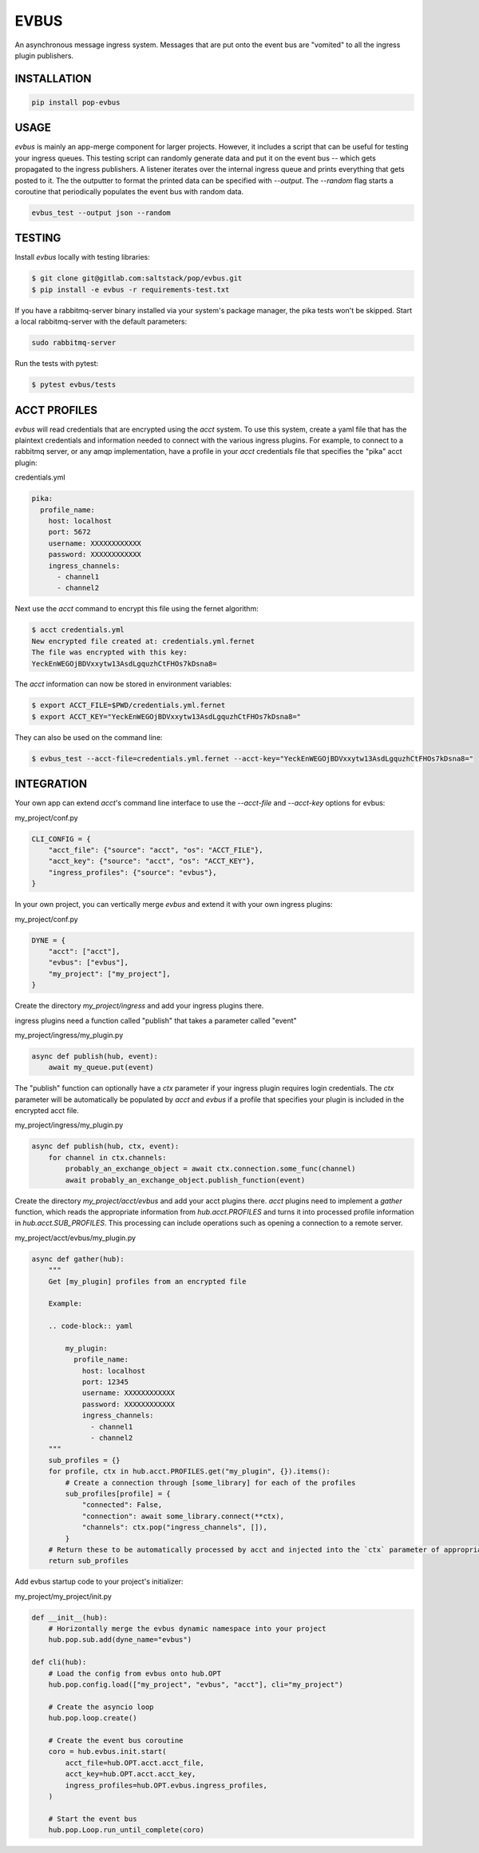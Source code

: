 =====
EVBUS
=====

An asynchronous message ingress system.
Messages that are put onto the event bus are "vomited" to all the ingress plugin publishers.

INSTALLATION
============

.. code-block:: bash

    pip install pop-evbus

USAGE
=====

`evbus` is mainly an app-merge component for larger projects.
However, it includes a script that can be useful for testing your ingress queues.
This testing script can randomly generate data and put it on the event bus -- which gets propagated to the ingress publishers.
A listener iterates over the internal ingress queue and prints everything that gets posted to it.
The the outputter to format the printed data can be specified with `--output`.
The `--random` flag starts a coroutine that periodically populates the event bus with random data.

.. code-block:: bash

    evbus_test --output json --random

TESTING
=======

Install `evbus` locally with testing libraries:

.. code-block:: bash

    $ git clone git@gitlab.com:saltstack/pop/evbus.git
    $ pip install -e evbus -r requirements-test.txt

If you have a rabbitmq-server binary installed via your system's package manager, the pika tests won't be skipped.
Start a local rabbitmq-server with the default parameters:

.. code-block:: bash

    sudo rabbitmq-server

Run the tests with pytest:

.. code-block:: bash

    $ pytest evbus/tests


ACCT PROFILES
=============

`evbus` will read credentials that are encrypted using the `acct` system.
To use this system, create a yaml file that has the plaintext credentials and information needed
to connect with the various ingress plugins.
For example, to connect to a rabbitmq server, or any amqp implementation,
have a profile in your `acct` credentials file that specifies the "pika" acct plugin:

credentials.yml

.. code-block:: yaml

    pika:
      profile_name:
        host: localhost
        port: 5672
        username: XXXXXXXXXXXX
        password: XXXXXXXXXXXX
        ingress_channels:
          - channel1
          - channel2

Next use the `acct` command to encrypt this file using the fernet algorithm:

.. code-block:: bash

    $ acct credentials.yml
    New encrypted file created at: credentials.yml.fernet
    The file was encrypted with this key:
    YeckEnWEGOjBDVxxytw13AsdLgquzhCtFHOs7kDsna8=

The `acct` information can now be stored in environment variables:

.. code-block:: bash

    $ export ACCT_FILE=$PWD/credentials.yml.fernet
    $ export ACCT_KEY="YeckEnWEGOjBDVxxytw13AsdLgquzhCtFHOs7kDsna8="

They can also be used on the command line:

.. code-block:: bash

    $ evbus_test --acct-file=credentials.yml.fernet --acct-key="YeckEnWEGOjBDVxxytw13AsdLgquzhCtFHOs7kDsna8="


INTEGRATION
===========

Your own app can extend `acct`'s command line interface to use the `--acct-file` and `--acct-key` options for evbus:

my_project/conf.py

.. code-block:: python

    CLI_CONFIG = {
        "acct_file": {"source": "acct", "os": "ACCT_FILE"},
        "acct_key": {"source": "acct", "os": "ACCT_KEY"},
        "ingress_profiles": {"source": "evbus"},
    }


In your own project, you can vertically merge `evbus` and extend it with your own ingress plugins:

my_project/conf.py

.. code-block:: python

    DYNE = {
        "acct": ["acct"],
        "evbus": ["evbus"],
        "my_project": ["my_project"],
    }

Create the directory `my_project/ingress` and add your ingress plugins there.

ingress plugins need a function called "publish" that takes a parameter called "event"

my_project/ingress/my_plugin.py

.. code-block:: python

    async def publish(hub, event):
        await my_queue.put(event)

The "publish" function can optionally have a `ctx` parameter if your ingress plugin requires login credentials.
The `ctx` parameter will be automatically be populated by `acct`  and `evbus` if a profile that specifies your
plugin is included in the encrypted acct file.

my_project/ingress/my_plugin.py

.. code-block:: python

    async def publish(hub, ctx, event):
        for channel in ctx.channels:
            probably_an_exchange_object = await ctx.connection.some_func(channel)
            await probably_an_exchange_object.publish_function(event)

Create the directory  `my_project/acct/evbus` and add your acct plugins there.
`acct` plugins need to implement a `gather` function, which reads the appropriate information from
`hub.acct.PROFILES` and turns it into processed profile information in `hub.acct.SUB_PROFILES`.
This processing can include operations such as opening a connection to a remote server.

my_project/acct/evbus/my_plugin.py

.. code-block:: python

        async def gather(hub):
            """
            Get [my_plugin] profiles from an encrypted file

            Example:

            .. code-block:: yaml

                my_plugin:
                  profile_name:
                    host: localhost
                    port: 12345
                    username: XXXXXXXXXXXX
                    password: XXXXXXXXXXXX
                    ingress_channels:
                      - channel1
                      - channel2
            """
            sub_profiles = {}
            for profile, ctx in hub.acct.PROFILES.get("my_plugin", {}).items():
                # Create a connection through [some_library] for each of the profiles
                sub_profiles[profile] = {
                    "connected": False,
                    "connection": await some_library.connect(**ctx),
                    "channels": ctx.pop("ingress_channels", []),
                }
            # Return these to be automatically processed by acct and injected into the `ctx` parameter of appropriate ingress publish calls.
            return sub_profiles


Add evbus startup code to your project's initializer:

my_project/my_project/init.py

.. code-block:: python

    def __init__(hub):
        # Horizontally merge the evbus dynamic namespace into your project
        hub.pop.sub.add(dyne_name="evbus")

    def cli(hub):
        # Load the config from evbus onto hub.OPT
        hub.pop.config.load(["my_project", "evbus", "acct"], cli="my_project")

        # Create the asyncio loop
        hub.pop.loop.create()

        # Create the event bus coroutine
        coro = hub.evbus.init.start(
            acct_file=hub.OPT.acct.acct_file,
            acct_key=hub.OPT.acct.acct_key,
            ingress_profiles=hub.OPT.evbus.ingress_profiles,
        )

        # Start the event bus
        hub.pop.Loop.run_until_complete(coro)
